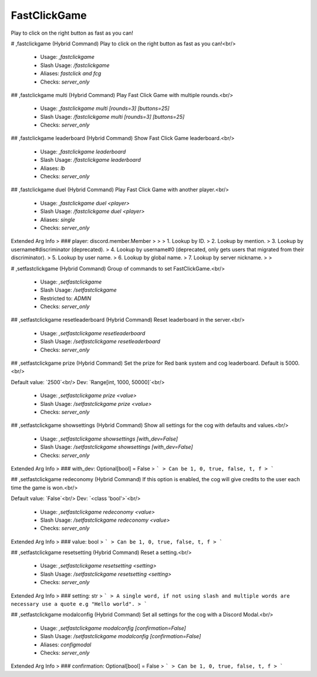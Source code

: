 FastClickGame
=============

Play to click on the right button as fast as you can!

# ,fastclickgame (Hybrid Command)
Play to click on the right button as fast as you can!<br/>
 - Usage: `,fastclickgame`
 - Slash Usage: `/fastclickgame`
 - Aliases: `fastclick and fcg`
 - Checks: `server_only`


## ,fastclickgame multi (Hybrid Command)
Play Fast Click Game with multiple rounds.<br/>
 - Usage: `,fastclickgame multi [rounds=3] [buttons=25]`
 - Slash Usage: `/fastclickgame multi [rounds=3] [buttons=25]`
 - Checks: `server_only`


## ,fastclickgame leaderboard (Hybrid Command)
Show Fast Click Game leaderboard.<br/>
 - Usage: `,fastclickgame leaderboard`
 - Slash Usage: `/fastclickgame leaderboard`
 - Aliases: `lb`
 - Checks: `server_only`


## ,fastclickgame duel (Hybrid Command)
Play Fast Click Game with another player.<br/>
 - Usage: `,fastclickgame duel <player>`
 - Slash Usage: `/fastclickgame duel <player>`
 - Aliases: `single`
 - Checks: `server_only`
Extended Arg Info
> ### player: discord.member.Member
> 
> 
>     1. Lookup by ID.
>     2. Lookup by mention.
>     3. Lookup by username#discriminator (deprecated).
>     4. Lookup by username#0 (deprecated, only gets users that migrated from their discriminator).
>     5. Lookup by user name.
>     6. Lookup by global name.
>     7. Lookup by server nickname.
> 
>     


# ,setfastclickgame (Hybrid Command)
Group of commands to set FastClickGame.<br/>
 - Usage: `,setfastclickgame`
 - Slash Usage: `/setfastclickgame`
 - Restricted to: `ADMIN`
 - Checks: `server_only`


## ,setfastclickgame resetleaderboard (Hybrid Command)
Reset leaderboard in the server.<br/>
 - Usage: `,setfastclickgame resetleaderboard`
 - Slash Usage: `/setfastclickgame resetleaderboard`
 - Checks: `server_only`


## ,setfastclickgame prize (Hybrid Command)
Set the prize for Red bank system and cog leaderboard. Default is 5000.<br/>

Default value: `2500`<br/>
Dev: `Range[int, 1000, 50000]`<br/>
 - Usage: `,setfastclickgame prize <value>`
 - Slash Usage: `/setfastclickgame prize <value>`
 - Checks: `server_only`


## ,setfastclickgame showsettings (Hybrid Command)
Show all settings for the cog with defaults and values.<br/>
 - Usage: `,setfastclickgame showsettings [with_dev=False]`
 - Slash Usage: `/setfastclickgame showsettings [with_dev=False]`
 - Checks: `server_only`
Extended Arg Info
> ### with_dev: Optional[bool] = False
> ```
> Can be 1, 0, true, false, t, f
> ```


## ,setfastclickgame redeconomy (Hybrid Command)
If this option is enabled, the cog will give credits to the user each time the game is won.<br/>

Default value: `False`<br/>
Dev: `<class 'bool'>`<br/>
 - Usage: `,setfastclickgame redeconomy <value>`
 - Slash Usage: `/setfastclickgame redeconomy <value>`
 - Checks: `server_only`
Extended Arg Info
> ### value: bool
> ```
> Can be 1, 0, true, false, t, f
> ```


## ,setfastclickgame resetsetting (Hybrid Command)
Reset a setting.<br/>
 - Usage: `,setfastclickgame resetsetting <setting>`
 - Slash Usage: `/setfastclickgame resetsetting <setting>`
 - Checks: `server_only`
Extended Arg Info
> ### setting: str
> ```
> A single word, if not using slash and multiple words are necessary use a quote e.g "Hello world".
> ```


## ,setfastclickgame modalconfig (Hybrid Command)
Set all settings for the cog with a Discord Modal.<br/>
 - Usage: `,setfastclickgame modalconfig [confirmation=False]`
 - Slash Usage: `/setfastclickgame modalconfig [confirmation=False]`
 - Aliases: `configmodal`
 - Checks: `server_only`
Extended Arg Info
> ### confirmation: Optional[bool] = False
> ```
> Can be 1, 0, true, false, t, f
> ```


